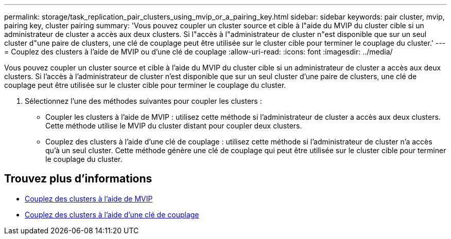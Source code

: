 ---
permalink: storage/task_replication_pair_clusters_using_mvip_or_a_pairing_key.html 
sidebar: sidebar 
keywords: pair cluster, mvip, pairing key, cluster pairing 
summary: 'Vous pouvez coupler un cluster source et cible à l"aide du MVIP du cluster cible si un administrateur de cluster a accès aux deux clusters. Si l"accès à l"administrateur de cluster n"est disponible que sur un seul cluster d"une paire de clusters, une clé de couplage peut être utilisée sur le cluster cible pour terminer le couplage du cluster.' 
---
= Couplez des clusters à l'aide de MVIP ou d'une clé de couplage
:allow-uri-read: 
:icons: font
:imagesdir: ../media/


[role="lead"]
Vous pouvez coupler un cluster source et cible à l'aide du MVIP du cluster cible si un administrateur de cluster a accès aux deux clusters. Si l'accès à l'administrateur de cluster n'est disponible que sur un seul cluster d'une paire de clusters, une clé de couplage peut être utilisée sur le cluster cible pour terminer le couplage du cluster.

. Sélectionnez l'une des méthodes suivantes pour coupler les clusters :
+
** Coupler les clusters à l'aide de MVIP : utilisez cette méthode si l'administrateur de cluster a accès aux deux clusters. Cette méthode utilise le MVIP du cluster distant pour coupler deux clusters.
** Couplez des clusters à l'aide d'une clé de couplage : utilisez cette méthode si l'administrateur de cluster n'a accès qu'à un seul cluster. Cette méthode génère une clé de couplage qui peut être utilisée sur le cluster cible pour terminer le couplage du cluster.






== Trouvez plus d'informations

* xref:task_replication_pair_cluster_using_mvip.adoc[Couplez des clusters à l'aide de MVIP]
* xref:task_replication_pair_cluster_using_pairing_key.adoc[Couplez des clusters à l'aide d'une clé de couplage]

